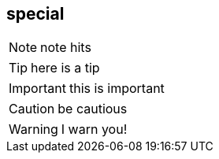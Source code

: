 
== special 

NOTE: note hits

TIP: here is a tip

IMPORTANT: this is important

CAUTION:  be cautious

WARNING: I warn you!


